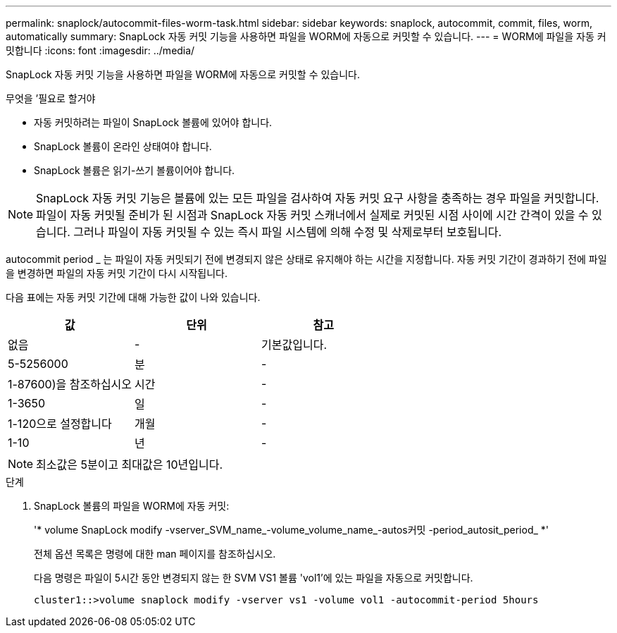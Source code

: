 ---
permalink: snaplock/autocommit-files-worm-task.html 
sidebar: sidebar 
keywords: snaplock, autocommit, commit, files, worm, automatically 
summary: SnapLock 자동 커밋 기능을 사용하면 파일을 WORM에 자동으로 커밋할 수 있습니다. 
---
= WORM에 파일을 자동 커밋합니다
:icons: font
:imagesdir: ../media/


[role="lead"]
SnapLock 자동 커밋 기능을 사용하면 파일을 WORM에 자동으로 커밋할 수 있습니다.

.무엇을 &#8217;필요로 할거야
* 자동 커밋하려는 파일이 SnapLock 볼륨에 있어야 합니다.
* SnapLock 볼륨이 온라인 상태여야 합니다.
* SnapLock 볼륨은 읽기-쓰기 볼륨이어야 합니다.


[NOTE]
====
SnapLock 자동 커밋 기능은 볼륨에 있는 모든 파일을 검사하여 자동 커밋 요구 사항을 충족하는 경우 파일을 커밋합니다. 파일이 자동 커밋될 준비가 된 시점과 SnapLock 자동 커밋 스캐너에서 실제로 커밋된 시점 사이에 시간 간격이 있을 수 있습니다. 그러나 파일이 자동 커밋될 수 있는 즉시 파일 시스템에 의해 수정 및 삭제로부터 보호됩니다.

====
autocommit period _ 는 파일이 자동 커밋되기 전에 변경되지 않은 상태로 유지해야 하는 시간을 지정합니다. 자동 커밋 기간이 경과하기 전에 파일을 변경하면 파일의 자동 커밋 기간이 다시 시작됩니다.

다음 표에는 자동 커밋 기간에 대해 가능한 값이 나와 있습니다.

|===
| 값 | 단위 | 참고 


 a| 
없음
 a| 
-
 a| 
기본값입니다.



 a| 
5-5256000
 a| 
분
 a| 
-



 a| 
1-87600)을 참조하십시오
 a| 
시간
 a| 
-



 a| 
1-3650
 a| 
일
 a| 
-



 a| 
1-120으로 설정합니다
 a| 
개월
 a| 
-



 a| 
1-10
 a| 
년
 a| 
-

|===
[NOTE]
====
최소값은 5분이고 최대값은 10년입니다.

====
.단계
. SnapLock 볼륨의 파일을 WORM에 자동 커밋:
+
'* volume SnapLock modify -vserver_SVM_name_-volume_volume_name_-autos커밋 -period_autosit_period_ *'

+
전체 옵션 목록은 명령에 대한 man 페이지를 참조하십시오.

+
다음 명령은 파일이 5시간 동안 변경되지 않는 한 SVM VS1 볼륨 'vol1'에 있는 파일을 자동으로 커밋합니다.

+
[listing]
----
cluster1::>volume snaplock modify -vserver vs1 -volume vol1 -autocommit-period 5hours
----

